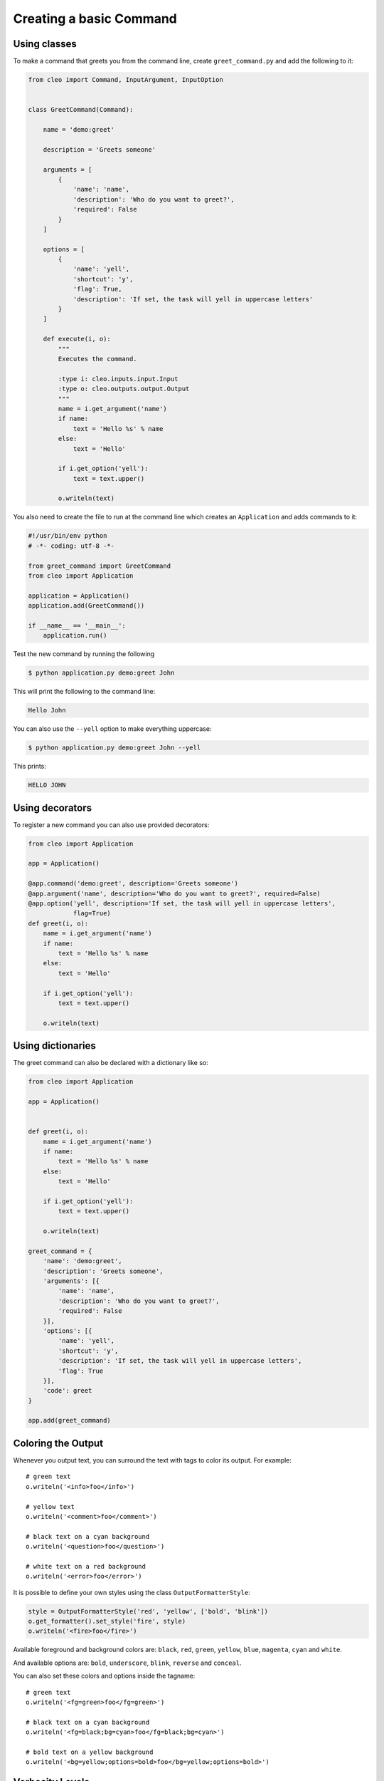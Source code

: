 Creating a basic Command
------------------------

Using classes
~~~~~~~~~~~~~

To make a command that greets you from the command line,
create ``greet_command.py`` and add the following to it:

.. code-block:: python

    from cleo import Command, InputArgument, InputOption


    class GreetCommand(Command):

        name = 'demo:greet'

        description = 'Greets someone'

        arguments = [
            {
                'name': 'name',
                'description': 'Who do you want to greet?',
                'required': False
            }
        ]

        options = [
            {
                'name': 'yell',
                'shortcut': 'y',
                'flag': True,
                'description': 'If set, the task will yell in uppercase letters'
            }
        ]

        def execute(i, o):
            """
            Executes the command.
    
            :type i: cleo.inputs.input.Input
            :type o: cleo.outputs.output.Output
            """
            name = i.get_argument('name')
            if name:
                text = 'Hello %s' % name
            else:
                text = 'Hello'

            if i.get_option('yell'):
                text = text.upper()

            o.writeln(text)
            

You also need to create the file to run at the command line which creates
an ``Application`` and adds commands to it:

.. code-block:: python

    #!/usr/bin/env python
    # -*- coding: utf-8 -*-

    from greet_command import GreetCommand
    from cleo import Application

    application = Application()
    application.add(GreetCommand())

    if __name__ == '__main__':
        application.run()

Test the new command by running the following

.. code-block:: bash

    $ python application.py demo:greet John

This will print the following to the command line:

.. code-block:: text

    Hello John

You can also use the ``--yell`` option to make everything uppercase:

.. code-block:: bash

    $ python application.py demo:greet John --yell

This prints:

.. code-block:: text

    HELLO JOHN

Using decorators
~~~~~~~~~~~~~~~~

.. versionadded:: 0.3

To register a new command you can also use provided decorators:

.. code-block:: python

    from cleo import Application
    
    app = Application()
    
    @app.command('demo:greet', description='Greets someone')
    @app.argument('name', description='Who do you want to greet?', required=False)
    @app.option('yell', description='If set, the task will yell in uppercase letters',
                flag=True)
    def greet(i, o):
        name = i.get_argument('name')
        if name:
            text = 'Hello %s' % name
        else:
            text = 'Hello'
    
        if i.get_option('yell'):
            text = text.upper()
    
        o.writeln(text)


Using dictionaries
~~~~~~~~~~~~~~~~~~

The greet command can also be declared with a dictionary like so:

.. code-block:: python
    
    from cleo import Application

    app = Application()


    def greet(i, o):
        name = i.get_argument('name')
        if name:
            text = 'Hello %s' % name
        else:
            text = 'Hello'

        if i.get_option('yell'):
            text = text.upper()

        o.writeln(text)

    greet_command = {
        'name': 'demo:greet',
        'description': 'Greets someone',
        'arguments': [{
            'name': 'name',
            'description': 'Who do you want to greet?',
            'required': False
        }],
        'options': [{
            'name': 'yell',
            'shortcut': 'y',
            'description': 'If set, the task will yell in uppercase letters',
            'flag': True
        }],
        'code': greet
    }

    app.add(greet_command)


.. _output-coloring:

Coloring the Output
~~~~~~~~~~~~~~~~~~~

Whenever you output text, you can surround the text with tags to color its
output. For example::

    # green text
    o.writeln('<info>foo</info>')

    # yellow text
    o.writeln('<comment>foo</comment>')

    # black text on a cyan background
    o.writeln('<question>foo</question>')

    # white text on a red background
    o.writeln('<error>foo</error>')

It is possible to define your own styles using the class ``OutputFormatterStyle``:

.. code-block:: python

    style = OutputFormatterStyle('red', 'yellow', ['bold', 'blink'])
    o.get_formatter().set_style('fire', style)
    o.writeln('<fire>foo</fire>')

Available foreground and background colors are: ``black``, ``red``, ``green``,
``yellow``, ``blue``, ``magenta``, ``cyan`` and ``white``.

And available options are: ``bold``, ``underscore``, ``blink``, ``reverse`` and ``conceal``.

You can also set these colors and options inside the tagname::

    # green text
    o.writeln('<fg=green>foo</fg=green>')

    # black text on a cyan background
    o.writeln('<fg=black;bg=cyan>foo</fg=black;bg=cyan>')

    # bold text on a yellow background
    o.writeln('<bg=yellow;options=bold>foo</bg=yellow;options=bold>')

.. _verbosity-levels:

Verbosity Levels
~~~~~~~~~~~~~~~~

Cleo has 3 levels of verbosity. These are defined in the ``Output`` class:

=======================================  ==================================
Mode                                     Value
=======================================  ==================================
Output.VERBOSITY_QUIET                   Do not output any messages
Output.VERBOSITY_NORMAL                  The default verbosity level
Output.VERBOSITY_VERBOSE                 Increased verbosity of messages
=======================================  ==================================

You can specify the quiet verbosity level with the ``--quiet`` or ``-q``
option. The ``--verbose`` or ``-v`` option is used when you want an increased
level of verbosity.

.. tip::

    The full exception stacktrace is printed if the ``VERBOSITY_VERBOSE``
    level or above is used.

It is possible to print a message in a command for only a specific verbosity
level. For example:

.. code-block:: python

    if Output.VERBOSITY_VERBOSE <= o.get_verbosity():
        o.writeln(...)

There are also more semantic methods you can use to test for each of the
verbosity levels:

.. code-block:: python

    if o.is_quiet():
        # ...

    if o.is_verbose():
        # ...

When the quiet level is used, all output is suppressed as the default
``Output.write()`` method returns without actually printing.


Autocompletion
~~~~~~~~~~~~~~

.. versionadded:: 0.3

Cleo now supports autocompletion of commands.
However it is not completely automatic. First you have to use the ``bash_completion.sh`` file:

.. code-block:: bash

    # In your .bashrc or .zshrc
    source /path/to/bash_completion.sh

Now, if your script is named ``console`` autocompletion is set. If not add a line like the following:

.. code-block:: bash

    complete -F _complete_console you-script-name
